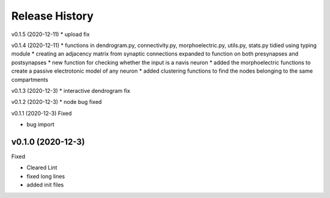 ===============
Release History
===============

v0.1.5 (2020-12-11)
* upload fix


v0.1.4 (2020-12-11)
* functions in dendrogram.py, connectivity.py, morphoelectric.py, utils.py, stats.py tidied using typing module
* creating an adjacency matrix from synaptic connections expanded to function on both presynapses and postsynapses
* new function for checking whether the input is a navis neuron
* added the morphoelectric functions to create a passive electrotonic model of any neuron
* added clustering functions to find the nodes belonging to the same compartments

v0.1.3 (2020-12-3)
* interactive dendrogram fix

v0.1.2 (2020-12-3)
* node bug fixed

v0.1.1 (2020-12-3)
Fixed

* bug import

v0.1.0 (2020-12-3)
----------------------------
Fixed

* Cleared Lint
* fixed long lines
* added init files
